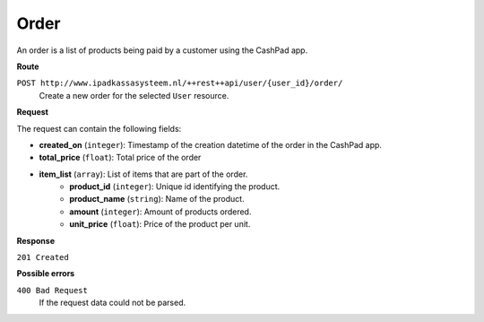Order
=====

An order is a list of products being paid by a customer using the CashPad app.

**Route**

``POST http://www.ipadkassasysteem.nl/++rest++api/user/{user_id}/order/``
    Create a new order for the selected ``User`` resource.

**Request**

The request can contain the following fields:

* **created_on** (``integer``): Timestamp of the creation datetime of the order in the CashPad app.
* **total_price** (``float``): Total price of the order
* **item_list** (``array``): List of items that are part of the order.
    * **product_id** (``integer``): Unique id identifying the product.
    * **product_name** (``string``): Name of the product.
    * **amount** (``integer``): Amount of products ordered.
    * **unit_price** (``float``): Price of the product per unit.

**Response**

``201 Created``

**Possible errors**

``400 Bad Request``
    If the request data could not be parsed.